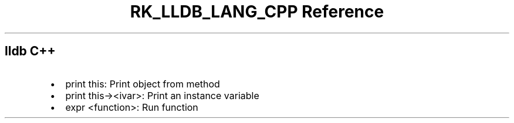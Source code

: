 .\" Automatically generated by Pandoc 3.6.3
.\"
.TH "RK_LLDB_LANG_CPP Reference" "" "" ""
.SH \f[CR]lldb\f[R] C++
.IP \[bu] 2
\f[CR]print this\f[R]: Print object from method
.IP \[bu] 2
\f[CR]print this\-><ivar>\f[R]: Print an instance variable
.IP \[bu] 2
\f[CR]expr <function>\f[R]: Run function
